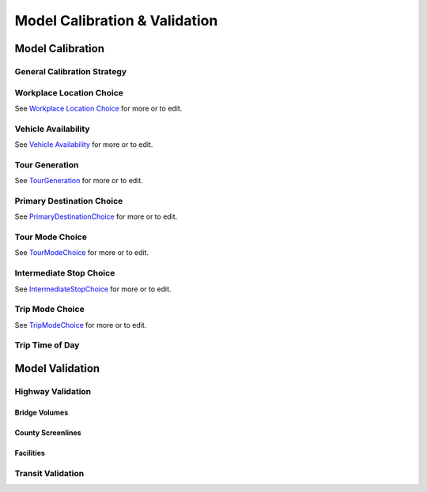 ==============================
Model Calibration & Validation
==============================

Model Calibration
-----------------

General Calibration Strategy	
^^^^^^^^^^^^^^^^^^^^^^^^^^^^

Workplace Location Choice
^^^^^^^^^^^^^^^^^^^^^^^^^^^^
See `Workplace Location Choice <http://intranet2.sfcta.org/Modeling/WorkplaceLocationChoice>`_ for more or to edit.  

Vehicle Availability	
^^^^^^^^^^^^^^^^^^^^^^^^^^^^
See `Vehicle Availability <http://intranet2.sfcta.org/Modeling/VehicleAvailability>`_ for more or to edit.   
  
Tour Generation	
^^^^^^^^^^^^^^^^^^^^^^^^^^^^
See `TourGeneration <http://intranet2.sfcta.org/Modeling/TourGeneration>`_ for more or to edit.

Primary Destination Choice	
^^^^^^^^^^^^^^^^^^^^^^^^^^^^
See `PrimaryDestinationChoice <http://intranet2.sfcta.org/Modeling/PrimaryDestinationChoice>`_ for more or to edit.

Tour Mode Choice	
^^^^^^^^^^^^^^^^^^^^^^^^^^^^
See `TourModeChoice <http://intranet2.sfcta.org/Modeling/TourModeChoice>`_ for more or to edit.

Intermediate Stop Choice	
^^^^^^^^^^^^^^^^^^^^^^^^^^^^
See `IntermediateStopChoice <http://intranet2.sfcta.org/Modeling/IntermediateStopChoice>`_ for more or to edit.

Trip Mode Choice	
^^^^^^^^^^^^^^^^^^^^^^^^^^^^
See `TripModeChoice <http://intranet2.sfcta.org/Modeling/TripModeChoice>`_ for more or to edit.

Trip Time of Day	
^^^^^^^^^^^^^^^^^^^^^^^^^^^^

Model Validation
----------------

Highway Validation	
^^^^^^^^^^^^^^^^^^^^^^^^^^^^

Bridge Volumes	
~~~~~~~~~~~~~~~~~~

County Screenlines	
~~~~~~~~~~~~~~~~~~

Facilities	
~~~~~~~~~~~~~~~~~~

Transit Validation	
^^^^^^^^^^^^^^^^^^^^^^^^^^^^